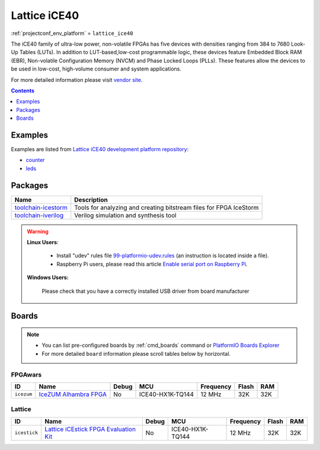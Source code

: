 ..  Copyright (c) 2014-present PlatformIO <contact@platformio.org>
    Licensed under the Apache License, Version 2.0 (the "License");
    you may not use this file except in compliance with the License.
    You may obtain a copy of the License at
       http://www.apache.org/licenses/LICENSE-2.0
    Unless required by applicable law or agreed to in writing, software
    distributed under the License is distributed on an "AS IS" BASIS,
    WITHOUT WARRANTIES OR CONDITIONS OF ANY KIND, either express or implied.
    See the License for the specific language governing permissions and
    limitations under the License.

.. _platform_lattice_ice40:

Lattice iCE40
=============
:ref:`projectconf_env_platform` = ``lattice_ice40``

The iCE40 family of ultra-low power, non-volatile FPGAs has five devices with densities ranging from 384 to 7680 Look-Up Tables (LUTs). In addition to LUT-based,low-cost programmable logic, these devices feature Embedded Block RAM (EBR), Non-volatile Configuration Memory (NVCM) and Phase Locked Loops (PLLs). These features allow the devices to be used in low-cost, high-volume consumer and system applications.

For more detailed information please visit `vendor site <http://www.latticesemi.com/Products/FPGAandCPLD/iCE40.aspx?utm_source=platformio&utm_medium=docs>`_.

.. contents:: Contents
    :local:
    :depth: 1


Examples
--------

Examples are listed from `Lattice iCE40 development platform repository <https://github.com/platformio/platform-lattice_ice40/tree/develop/examples?utm_source=platformio&utm_medium=docs>`_:

* `counter <https://github.com/platformio/platform-lattice_ice40/tree/develop/examples/counter?utm_source=platformio&utm_medium=docs>`_
* `leds <https://github.com/platformio/platform-lattice_ice40/tree/develop/examples/leds?utm_source=platformio&utm_medium=docs>`_

Packages
--------

.. list-table::
    :header-rows:  1

    * - Name
      - Description

    * - `toolchain-icestorm <http://www.clifford.at/icestorm/?utm_source=platformio&utm_medium=docs>`__
      - Tools for analyzing and creating bitstream files for FPGA IceStorm

    * - `toolchain-iverilog <http://iverilog.icarus.com?utm_source=platformio&utm_medium=docs>`__
      - Verilog simulation and synthesis tool

.. warning::
    **Linux Users**:

        * Install "udev" rules file `99-platformio-udev.rules <https://github.com/platformio/platformio-core/blob/develop/scripts/99-platformio-udev.rules>`_
          (an instruction is located inside a file).
        * Raspberry Pi users, please read this article
          `Enable serial port on Raspberry Pi <https://hallard.me/enable-serial-port-on-raspberry-pi/>`__.


    **Windows Users:**

        Please check that you have a correctly installed USB driver from board
        manufacturer


Boards
------

.. note::
    * You can list pre-configured boards by :ref:`cmd_boards` command or
      `PlatformIO Boards Explorer <http://platformio.org/boards>`_
    * For more detailed ``board`` information please scroll tables below by
      horizontal.

FPGAwars
~~~~~~~~

.. list-table::
    :header-rows:  1

    * - ID
      - Name
      - Debug
      - MCU
      - Frequency
      - Flash
      - RAM
    * - ``icezum``
      - `IceZUM Alhambra FPGA <https://github.com/FPGAwars/icezum/wiki?utm_source=platformio&utm_medium=docs>`_
      - No
      - ICE40-HX1K-TQ144
      - 12 MHz
      - 32K
      - 32K

Lattice
~~~~~~~

.. list-table::
    :header-rows:  1

    * - ID
      - Name
      - Debug
      - MCU
      - Frequency
      - Flash
      - RAM
    * - ``icestick``
      - `Lattice iCEstick FPGA Evaluation Kit <http://www.latticesemi.com/icestick?utm_source=platformio&utm_medium=docs>`_
      - No
      - ICE40-HX1K-TQ144
      - 12 MHz
      - 32K
      - 32K
